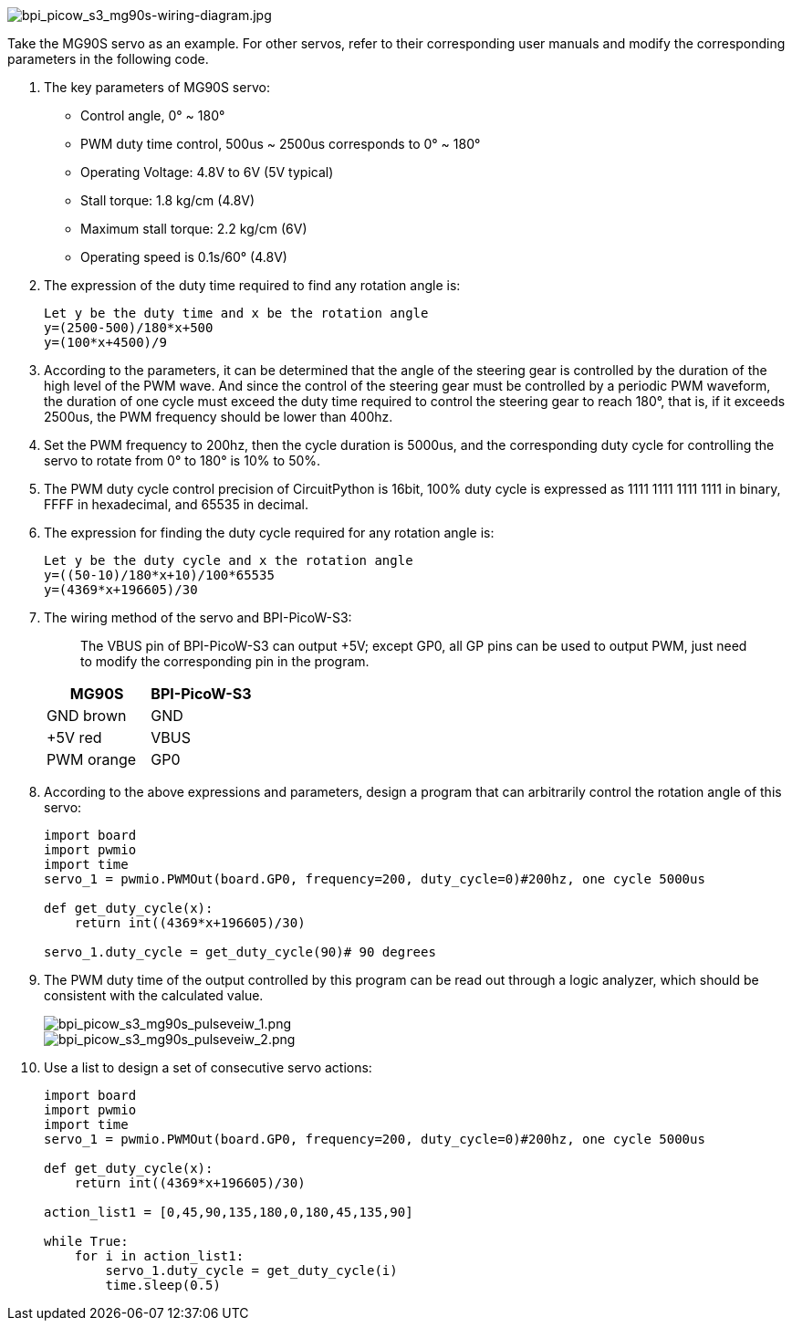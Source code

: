 image::/picture/bpi_picow_s3_mg90s-wiring-diagram.jpg[bpi_picow_s3_mg90s-wiring-diagram.jpg]

Take the MG90S servo as an example. For other servos, refer to their
corresponding user manuals and modify the corresponding parameters in
the following code.

[arabic]
. The key parameters of MG90S servo:
* Control angle, 0° ~ 180°
* PWM duty time control, 500us ~ 2500us corresponds to 0° ~ 180°
* Operating Voltage: 4.8V to 6V (5V typical)
* Stall torque: 1.8 kg/cm (4.8V)
* Maximum stall torque: 2.2 kg/cm (6V)
* Operating speed is 0.1s/60° (4.8V)
. The expression of the duty time required to find any rotation angle
is:
+
```
Let y be the duty time and x be the rotation angle
y=(2500-500)/180*x+500
y=(100*x+4500)/9
```

. According to the parameters, it can be determined that the angle of
the steering gear is controlled by the duration of the high level of the
PWM wave. And since the control of the steering gear must be controlled
by a periodic PWM waveform, the duration of one cycle must exceed the
duty time required to control the steering gear to reach 180°, that is,
if it exceeds 2500us, the PWM frequency should be lower than 400hz.
. Set the PWM frequency to 200hz, then the cycle duration is 5000us, and
the corresponding duty cycle for controlling the servo to rotate from 0°
to 180° is 10% to 50%.
. The PWM duty cycle control precision of CircuitPython is 16bit, 100%
duty cycle is expressed as 1111 1111 1111 1111 in binary, FFFF in
hexadecimal, and 65535 in decimal.
. The expression for finding the duty cycle required for any rotation
angle is:
+
```
Let y be the duty cycle and x the rotation angle
y=((50-10)/180*x+10)/100*65535
y=(4369*x+196605)/30
```
. The wiring method of the servo and BPI-PicoW-S3: 
+
> The VBUS pin of
BPI-PicoW-S3 can output +5V; except GP0, all GP pins can be used to
output PWM, just need to modify the corresponding pin in the program.
+
[cols=",",options="header",]
|===
|MG90S |BPI-PicoW-S3
|GND brown |GND
|+5V red |VBUS
|PWM orange |GP0
|===

. According to the above expressions and parameters, design a program
that can arbitrarily control the rotation angle of this servo: 
+
```py
import board
import pwmio
import time
servo_1 = pwmio.PWMOut(board.GP0, frequency=200, duty_cycle=0)#200hz, one cycle 5000us

def get_duty_cycle(x):
    return int((4369*x+196605)/30)

servo_1.duty_cycle = get_duty_cycle(90)# 90 degrees
```

. The PWM duty time of the output controlled by this program can be read
out through a logic analyzer, which should be consistent with the
calculated value.
+
image::/picture/bpi_picow_s3_mg90s_pulseveiw_1.png[bpi_picow_s3_mg90s_pulseveiw_1.png]
+
image::/picture/bpi_picow_s3_mg90s_pulseveiw_2.png[bpi_picow_s3_mg90s_pulseveiw_2.png]

. Use a list to design a set of consecutive servo actions:
+
```py
import board
import pwmio
import time
servo_1 = pwmio.PWMOut(board.GP0, frequency=200, duty_cycle=0)#200hz, one cycle 5000us

def get_duty_cycle(x):
    return int((4369*x+196605)/30) 

action_list1 = [0,45,90,135,180,0,180,45,135,90]

while True:
    for i in action_list1:
        servo_1.duty_cycle = get_duty_cycle(i)
        time.sleep(0.5)
```
